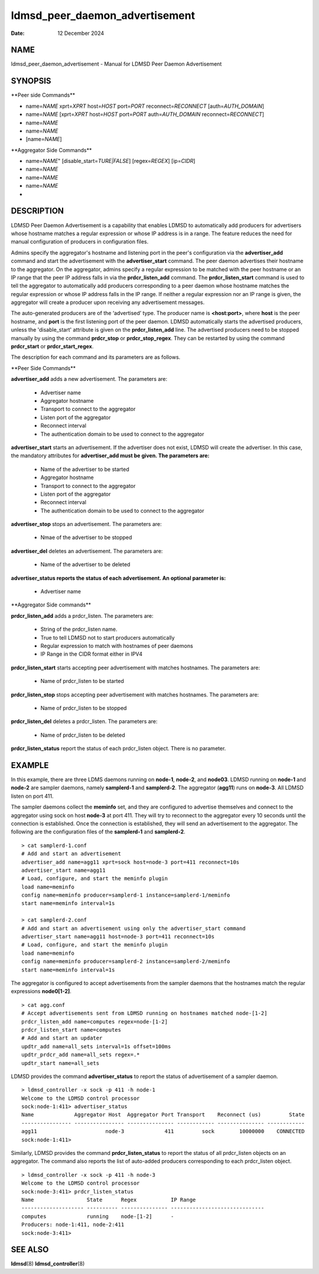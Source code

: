 ===============================
ldmsd_peer_daemon_advertisement
===============================

:Date:   12 December 2024

NAME
====

ldmsd_peer_daemon_advertisement - Manual for LDMSD Peer Daemon Advertisement

SYNOPSIS
========

\**Peer side Commands*\*

-  name=\ *NAME* xprt=\ *XPRT* host=\ *HOST* port=\ *PORT* reconnect=\ *RECONNECT* [auth=\ *AUTH_DOMAIN*]

-  name=\ *NAME* [xprt=\ *XPRT* host=\ *HOST* port=\ *PORT* auth=\ *AUTH_DOMAIN* reconnect=\ *RECONNECT*]

-  name=\ *NAME*

-  name=\ *NAME*

-  [name=\ *NAME*]

\**Aggregator Side Commands*\*

-  name=\ *NAME*" [disable_start=\ *TURE|FALSE*] [regex=\ *REGEX*] [ip=\ *CIDR*]

-  name=\ *NAME*

-  name=\ *NAME*

-  name=\ *NAME*

-

DESCRIPTION
===========

LDMSD Peer Daemon Advertisement is a capability that enables LDMSD to automatically add producers for advertisers whose hostname matches a regular expression or whose IP address is in a range. The feature reduces the need for manual configuration of producers in configuration files.

Admins specify the aggregator's hostname and listening port in the peer's configuration via the **advertiser_add** command and start the advertisement with the **advertiser_start** command. The peer daemon advertises their hostname to the aggregator. On the aggregator, admins specify a regular expression to be matched with the peer hostname or an IP range that the peer IP address falls in via the **prdcr_listen_add** command. The **prdcr_listen_start** command is used to tell the aggregator to automatically add producers corresponding to a peer daemon whose hostname matches the regular expression or whose IP address falls in the IP range. If neither a regular expression nor an IP range is given, the aggregator will create a producer upon receiving any advertisement messages.

The auto-generated producers are of the ‘advertised’ type. The producer name is **<host:port>**, where **host** is the peer hostname, and **port** is the first listening port of the peer daemon. LDMSD automatically starts the advertised producers, unless the 'disable_start' attribute is given on the **prdcr_listen_add** line. The advertised producers need to be stopped manually by using the command **prdcr_stop** or **prdcr_stop_regex**. They can be restarted by using the command **prdcr_start** or **prdcr_start_regex**.

The description for each command and its parameters are as follows.

\**Peer Side Commands*\*

**advertiser_add** adds a new advertisement. The parameters are:

   -  Advertiser name

   -  Aggregator hostname

   -  Transport to connect to the aggregator

   -  Listen port of the aggregator

   -  Reconnect interval

   -  The authentication domain to be used to connect to the aggregator

**advertiser_start** starts an advertisement. If the advertiser does not exist, LDMSD will create the advertiser. In this case, the mandatory attributes for **advertiser_add must be given. The parameters are:**

   -  Name of the advertiser to be started

   -  Aggregator hostname

   -  Transport to connect to the aggregator

   -  Listen port of the aggregator

   -  Reconnect interval

   -  The authentication domain to be used to connect to the aggregator

**advertiser_stop** stops an advertisement. The parameters are:

   -  Nmae of the advertiser to be stopped

**advertiser_del** deletes an advertisement. The parameters are:

   -  Name of the advertiser to be deleted

**advertiser_status reports the status of each advertisement. An optional parameter is:**

   -  Advertiser name

\**Aggregator Side commands*\*

**prdcr_listen_add** adds a prdcr_listen. The parameters are:

   -  String of the prdcr_listen name.

   -  True to tell LDMSD not to start producers automatically

   -  Regular expression to match with hostnames of peer daemons

   -  IP Range in the CIDR format either in IPV4

**prdcr_listen_start** starts accepting peer advertisement with matches hostnames. The parameters are:

   -  Name of prdcr_listen to be started

**prdcr_listen_stop** stops accepting peer advertisement with matches hostnames. The parameters are:

   -  Name of prdcr_listen to be stopped

**prdcr_listen_del** deletes a prdcr_listen. The parameters are:

   -  Name of prdcr_listen to be deleted

**prdcr_listen_status** report the status of each prdcr_listen object. There is no parameter.

EXAMPLE
=======

In this example, there are three LDMS daemons running on **node-1**, **node-2**, and **node03**. LDMSD running on **node-1** and **node-2** are sampler daemons, namely **samplerd-1** and **samplerd-2**. The aggregator (**agg11**) runs on **node-3**. All LDMSD listen on port 411.

The sampler daemons collect the **meminfo** set, and they are configured to advertise themselves and connect to the aggregator using sock on host **node-3** at port 411. They will try to reconnect to the aggregator every 10 seconds until the connection is established. Once the connection is established, they will send an advertisement to the aggregator. The following are the configuration files of the **samplerd-1** and **samplerd-2**.

::

   > cat samplerd-1.conf
   # Add and start an advertisement
   advertiser_add name=agg11 xprt=sock host=node-3 port=411 reconnect=10s
   advertiser_start name=agg11
   # Load, configure, and start the meminfo plugin
   load name=meminfo
   config name=meminfo producer=samplerd-1 instance=samplerd-1/meminfo
   start name=meminfo interval=1s

   > cat samplerd-2.conf
   # Add and start an advertisement using only the advertiser_start command
   advertiser_start name=agg11 host=node-3 port=411 reconnect=10s
   # Load, configure, and start the meminfo plugin
   load name=meminfo
   config name=meminfo producer=samplerd-2 instance=samplerd-2/meminfo
   start name=meminfo interval=1s

The aggregator is configured to accept advertisements from the sampler daemons that the hostnames match the regular expressions **node0[1-2]**.

::

   > cat agg.conf
   # Accept advertisements sent from LDMSD running on hostnames matched node-[1-2]
   prdcr_listen_add name=computes regex=node-[1-2]
   prdcr_listen_start name=computes
   # Add and start an updater
   updtr_add name=all_sets interval=1s offset=100ms
   updtr_prdcr_add name=all_sets regex=.*
   updtr_start name=all_sets

LDMSD provides the command **advertiser_status** to report the status of advertisement of a sampler daemon.

::

   > ldmsd_controller -x sock -p 411 -h node-1
   Welcome to the LDMSD control processor
   sock:node-1:411> advertiser_status
   Name             Aggregator Host  Aggregator Port Transport    Reconnect (us)         State
   ---------------- ---------------- --------------- ------------ --------------- ------------
   agg11                      node-3             411         sock        10000000    CONNECTED
   sock:node-1:411>

Similarly, LDMSD provides the command **prdcr_listen_status** to report the status of all prdcr_listen objects on an aggregator. The command also reports the list of auto-added producers corresponding to each prdcr_listen object.

::

   > ldmsd_controller -x sock -p 411 -h node-3
   Welcome to the LDMSD control processor
   sock:node-3:411> prdcr_listen_status
   Name                 State      Regex           IP Range
   -------------------- ---------- --------------- ------------------------------
   computes             running    node-[1-2]      -
   Producers: node-1:411, node-2:411
   sock:node-3:411>

SEE ALSO
========

**ldmsd**\ (8) **ldmsd_controller**\ (8)
